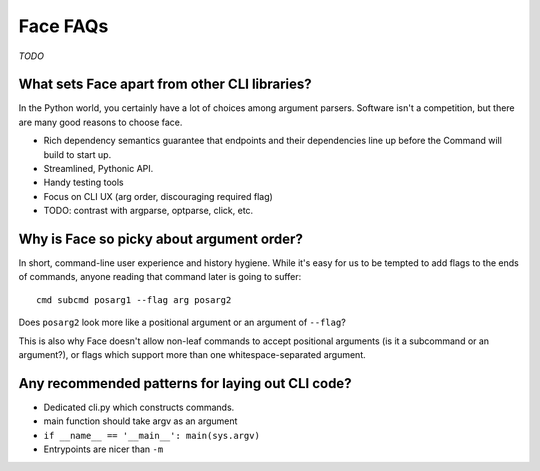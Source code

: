 Face FAQs
=========

*TODO*

What sets Face apart from other CLI libraries?
----------------------------------------------

In the Python world, you certainly have a lot of choices among
argument parsers. Software isn't a competition, but there are many
good reasons to choose face.

* Rich dependency semantics guarantee that endpoints and their dependencies
  line up before the Command will build to start up.
* Streamlined, Pythonic API.
* Handy testing tools
* Focus on CLI UX (arg order, discouraging required flag)
* TODO: contrast with argparse, optparse, click, etc.

Why is Face so picky about argument order?
------------------------------------------

In short, command-line user experience and history hygiene. While it's
easy for us to be tempted to add flags to the ends of commands, anyone
reading that command later is going to suffer::

  cmd subcmd posarg1 --flag arg posarg2

Does ``posarg2`` look more like a positional argument or an argument
of ``--flag``?

This is also why Face doesn't allow non-leaf commands to accept
positional arguments (is it a subcommand or an argument?), or flags
which support more than one whitespace-separated argument.

Any recommended patterns for laying out CLI code?
-------------------------------------------------

- Dedicated cli.py which constructs commands.
- main function should take argv as an argument
- ``if __name__ == '__main__': main(sys.argv)``
- Entrypoints are nicer than ``-m``
